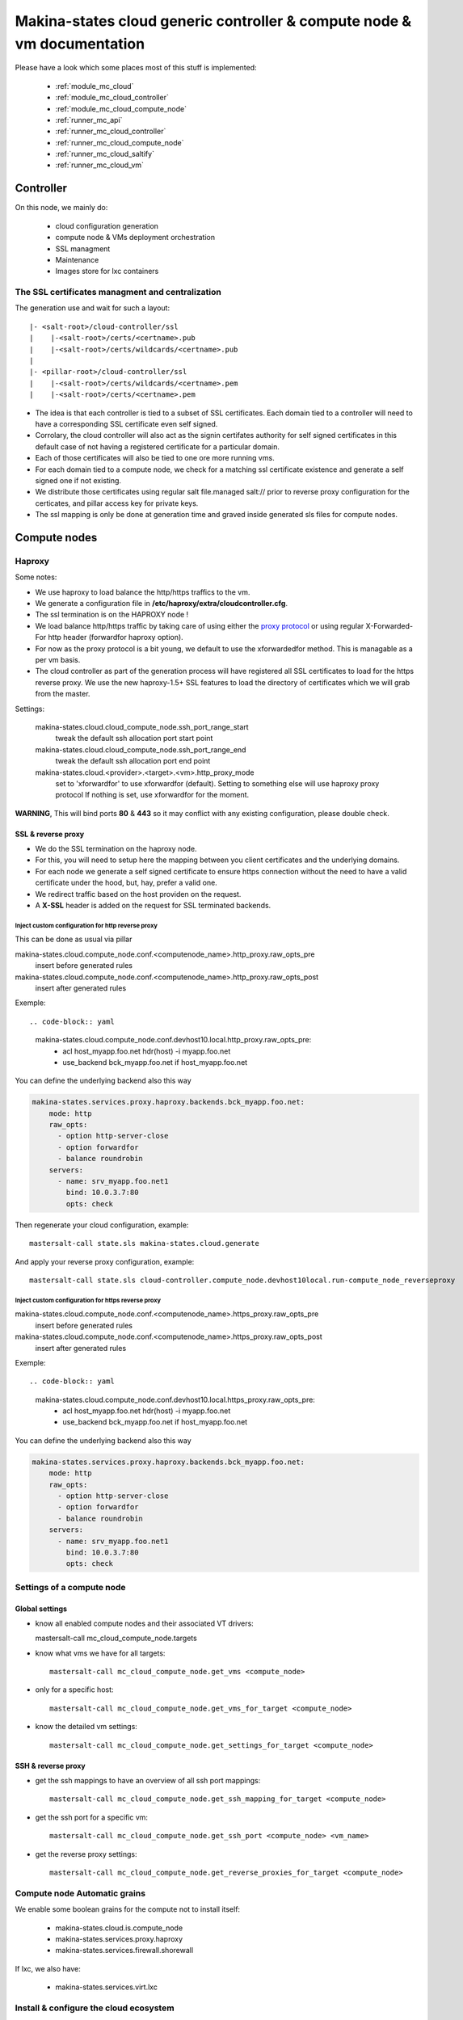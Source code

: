 Makina-states cloud generic controller & compute node  & vm documentation
=================================================================================

Please have a look which some places  most of this stuff is implemented:

    - :ref:`module_mc_cloud`
    - :ref:`module_mc_cloud_controller`
    - :ref:`module_mc_cloud_compute_node`
    - :ref:`runner_mc_api`
    - :ref:`runner_mc_cloud_controller`
    - :ref:`runner_mc_cloud_compute_node`
    - :ref:`runner_mc_cloud_saltify`
    - :ref:`runner_mc_cloud_vm`


Controller
~~~~~~~~~~~~
On this node, we mainly do:

    - cloud configuration generation
    - compute node & VMs deployment orchestration
    - SSL managment
    - Maintenance
    - Images store for lxc containers

The SSL certificates managment and centralization
------------------------------------------------------
The generation use and wait for such a layout::

  |- <salt-root>/cloud-controller/ssl
  |    |-<salt-root>/certs/<certname>.pub
  |    |-<salt-root>/certs/wildcards/<certname>.pub
  |
  |- <pillar-root>/cloud-controller/ssl
  |    |-<salt-root>/certs/wildcards/<certname>.pem
  |    |-<salt-root>/certs/<certname>.pem

- The idea is that each controller is tied to a subset of SSL certificates.
  Each domain tied to a controller will need to have a corresponding SSL
  certificate even self signed.
- Corrolary, the cloud controller will also act as the signin certifates authority
  for self signed certificates in this default case of not having a registered
  certificate for a particular domain.
- Each of those certificates will also be tied to one ore more running vms.
- For each domain tied to a compute node, we check for a matching ssl certificate
  existence and generate a self signed one if not existing.
- We distribute those certificates using regular salt file.managed salt://
  prior to reverse proxy configuration for the certicates, and pillar access key
  for private keys.
- The ssl mapping is only be done at generation time and graved inside
  generated sls files for compute nodes.

Compute nodes
~~~~~~~~~~~~~
Haproxy
-------
Some notes:

- We use haproxy to load balance the http/https traffics to the vm.
- We generate a configuration file in **/etc/haproxy/extra/cloudcontroller.cfg**.
- The ssl termination is on the HAPROXY node !
- We load balance http/https traffic by taking care of using either the
  `proxy protocol <http://haproxy.1wt.eu/download/1.5/doc/proxy-protocol.txt>`_
  or using regular X-Forwarded-For http header (forwardfor haproxy option).
- For now as the proxy protocol is a bit young, we default to use the
  xforwardedfor method. This is managable as a per vm basis.
- The cloud controller as part of the generation process will have registered
  all SSL certificates to load for the https reverse proxy. We use the new
  haproxy-1.5+ SSL features to load the directory of certificates which we will
  grab from the master.

Settings:

    makina-states.cloud.cloud_compute_node.ssh_port_range_start
        tweak the default ssh allocation port start point
    makina-states.cloud.cloud_compute_node.ssh_port_range_end
        tweak the default ssh allocation port end point

    makina-states.cloud.<provider>.<target>.<vm>.http_proxy_mode
        set to 'xforwardfor' to use xforwardfor (default).
        Setting to something else will use haproxy proxy protocol
        If nothing is set, use xforwardfor for the moment.

**WARNING**, This will bind ports **80** & **443** so it may conflict with any
existing configuration, please double check.

SSL & reverse proxy
+++++++++++++++++++
- We do the SSL termination on the haproxy node.
- For this, you will need to setup here the mapping between
  you client certificates and the underlying domains.
- For each node we generate a self signed certificate to ensure
  https connection without the need to have a valid certificate
  under the hood, but, hay, prefer a valid one.
- We redirect traffic based on the host providen on the request.
- A **X-SSL** header is added on the request for SSL terminated backends.

Inject custom configuration for http reverse proxy
***************************************************
This can be done as usual via pillar

makina-states.cloud.compute_node.conf.<computenode_name>.http_proxy.raw_opts_pre
    insert before generated rules
makina-states.cloud.compute_node.conf.<computenode_name>.http_proxy.raw_opts_post
    insert after generated rules

Exemple::

.. code-block:: yaml

    makina-states.cloud.compute_node.conf.devhost10.local.http_proxy.raw_opts_pre:
      - acl host_myapp.foo.net hdr(host) -i myapp.foo.net
      - use_backend bck_myapp.foo.net if host_myapp.foo.net

You can define the underlying backend also this way

.. code-block:: yaml

    makina-states.services.proxy.haproxy.backends.bck_myapp.foo.net:
        mode: http
        raw_opts:
          - option http-server-close
          - option forwardfor
          - balance roundrobin
        servers:
          - name: srv_myapp.foo.net1
            bind: 10.0.3.7:80
            opts: check

Then regenerate your cloud configuration, example::

    mastersalt-call state.sls makina-states.cloud.generate

And apply your reverse proxy configuration, example::

    mastersalt-call state.sls cloud-controller.compute_node.devhost10local.run-compute_node_reverseproxy

Inject custom configuration for https reverse proxy
***************************************************
makina-states.cloud.compute_node.conf.<computenode_name>.https_proxy.raw_opts_pre
    insert before generated rules
makina-states.cloud.compute_node.conf.<computenode_name>.https_proxy.raw_opts_post
    insert after generated rules

Exemple::

.. code-block:: yaml

    makina-states.cloud.compute_node.conf.devhost10.local.https_proxy.raw_opts_pre:
      - acl host_myapp.foo.net hdr(host) -i myapp.foo.net
      - use_backend bck_myapp.foo.net if host_myapp.foo.net

You can define the underlying backend also this way

.. code-block:: yaml

    makina-states.services.proxy.haproxy.backends.bck_myapp.foo.net:
        mode: http
        raw_opts:
          - option http-server-close
          - option forwardfor
          - balance roundrobin
        servers:
          - name: srv_myapp.foo.net1
            bind: 10.0.3.7:80
            opts: check


Settings of a compute node
--------------------------
Global settings
++++++++++++++++++
- know all enabled compute nodes and their associated VT drivers::

  mastersalt-call mc_cloud_compute_node.targets

- know what vms we have for all targets::

    mastersalt-call mc_cloud_compute_node.get_vms <compute_node>

- only for a specific host::

    mastersalt-call mc_cloud_compute_node.get_vms_for_target <compute_node>

- know the detailed vm settings::

    mastersalt-call mc_cloud_compute_node.get_settings_for_target <compute_node>

SSH & reverse proxy
+++++++++++++++++++

- get the ssh mappings to have an overview of all ssh port mappings::

   mastersalt-call mc_cloud_compute_node.get_ssh_mapping_for_target <compute_node>

- get the ssh port for a specific vm::

   mastersalt-call mc_cloud_compute_node.get_ssh_port <compute_node> <vm_name>

- get the reverse proxy settings::

    mastersalt-call mc_cloud_compute_node.get_reverse_proxies_for_target <compute_node>


Compute node Automatic grains
--------------------------------
We enable some boolean grains for the compute not to install itself:

    - makina-states.cloud.is.compute_node
    - makina-states.services.proxy.haproxy
    - makina-states.services.firewall.shorewall

If lxc, we also have:

    - makina-states.services.virt.lxc


Install & configure the cloud ecosystem
------------------------------------------------
If you want to only install the controller configuration, just do::

    mastersalt-run -lall mc_cloud_controller.orchestrate no_provision=true

This is a good idea to do that when there is a long time you did not touched to
it.

Saltify
-------
The next step would certainly be to attach the compute nodes::

    mastersalt-run -lall mc_cloud_controller.orchestrate only_saltify=True

The next step would certainly be to attach a specific node::

    mastersalt-run -lall mc_cloud_controller.orchestrate only_saltify=True only=[minionid]









